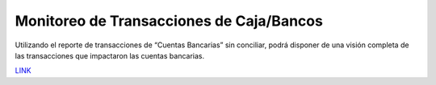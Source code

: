 .. _document/cashpoint-bank-transaction-monitoring:

**Monitoreo de Transacciones de Caja/Bancos**
=============================================

Utilizando el reporte de transacciones de “Cuentas Bancarias” sin conciliar, podrá disponer de una visión completa de las transacciones que impactaron las cuentas bancarias.

`LINK <https://help.openupsolutions.com/>`__